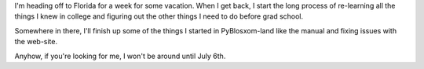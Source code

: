 .. title: Status 06/28/2005
.. slug: status.06282005
.. date: 2005-06-28 17:10:24
.. tags: content, fun, pyblosxom

I'm heading off to Florida for a week for some vacation. When I get
back, I start the long process of re-learning all the things I knew in
college and figuring out the other things I need to do before grad
school.

Somewhere in there, I'll finish up some of the things I started in
PyBlosxom-land like the manual and fixing issues with the web-site.

Anyhow, if you're looking for me, I won't be around until July 6th.
